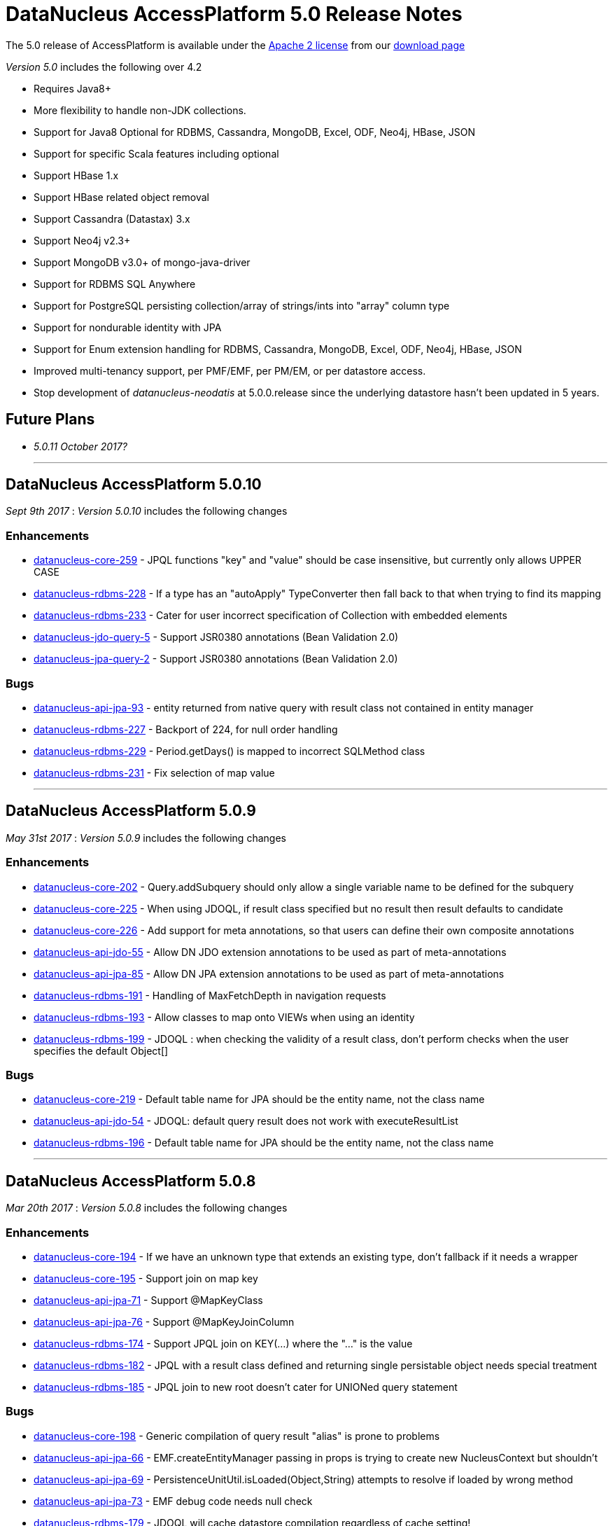 [[releasenotes_5_0]]
= DataNucleus AccessPlatform 5.0 Release Notes
:_basedir: ../../
:_imagesdir: images/

The 5.0 release of AccessPlatform is available under the link:../license.html[Apache 2 license] from our link:../../download.html[download page] 


_Version 5.0_ includes the following over 4.2

* Requires Java8+
* More flexibility to handle non-JDK collections.
* Support for Java8 Optional for RDBMS, Cassandra, MongoDB, Excel, ODF, Neo4j, HBase, JSON
* Support for specific Scala features including optional
* Support HBase 1.x
* Support HBase related object removal
* Support Cassandra (Datastax) 3.x
* Support Neo4j v2.3+
* Support MongoDB v3.0+ of mongo-java-driver
* Support for RDBMS SQL Anywhere
* Support for PostgreSQL persisting collection/array of strings/ints into "array" column type
* Support for nondurable identity with JPA
* Support for Enum extension handling for RDBMS, Cassandra, MongoDB, Excel, ODF, Neo4j, HBase, JSON
* Improved multi-tenancy support, per PMF/EMF, per PM/EM, or per datastore access.
* Stop development of __datanucleus-neodatis__ at 5.0.0.release since the underlying datastore hasn't been updated in 5 years.


== Future Plans

* __5.0.11 October 2017?__

- - -


== DataNucleus AccessPlatform 5.0.10

__Sept 9th 2017__ : _Version 5.0.10_ includes the following changes

=== Enhancements

* https://github.com/datanucleus/datanucleus-core/issues/259[datanucleus-core-259] - JPQL functions "key" and "value" should be case insensitive, but currently only allows UPPER CASE
* https://github.com/datanucleus/datanucleus-rdbms/issues/228[datanucleus-rdbms-228] - If a type has an "autoApply" TypeConverter then fall back to that when trying to find its mapping
* https://github.com/datanucleus/datanucleus-rdbms/issues/233[datanucleus-rdbms-233] - Cater for user incorrect specification of Collection with embedded elements
* https://github.com/datanucleus/datanucleus-jdo-query/issues/5[datanucleus-jdo-query-5] - Support JSR0380 annotations (Bean Validation 2.0)
* https://github.com/datanucleus/datanucleus-jpa-query/issues/2[datanucleus-jpa-query-2] - Support JSR0380 annotations (Bean Validation 2.0)

=== Bugs

* https://github.com/datanucleus/datanucleus-api-jpa/issues/93[datanucleus-api-jpa-93] - entity returned from native query with result class not contained in entity manager
* https://github.com/datanucleus/datanucleus-rdbms/issues/227[datanucleus-rdbms-227] - Backport of 224, for null order handling
* https://github.com/datanucleus/datanucleus-rdbms/issues/229[datanucleus-rdbms-229] - Period.getDays() is mapped to incorrect SQLMethod class
* https://github.com/datanucleus/datanucleus-rdbms/issues/231[datanucleus-rdbms-231] - Fix selection of map value

- - -


== DataNucleus AccessPlatform 5.0.9

__May 31st 2017__ : _Version 5.0.9_ includes the following changes

=== Enhancements

* https://github.com/datanucleus/datanucleus-core/issues/202[datanucleus-core-202] - Query.addSubquery should only allow a single variable name to be defined for the subquery
* https://github.com/datanucleus/datanucleus-core/issues/225[datanucleus-core-225] - When using JDOQL, if result class specified but no result then result defaults to candidate
* https://github.com/datanucleus/datanucleus-core/issues/226[datanucleus-core-226] - Add support for meta annotations, so that users can define their own composite annotations
* https://github.com/datanucleus/datanucleus-api-jdo/issues/55[datanucleus-api-jdo-55] - Allow DN JDO extension annotations to be used as part of meta-annotations
* https://github.com/datanucleus/datanucleus-api-jpa/issues/85[datanucleus-api-jpa-85] - Allow DN JPA extension annotations to be used as part of meta-annotations
* https://github.com/datanucleus/datanucleus-rdbms/issues/191[datanucleus-rdbms-191] - Handling of MaxFetchDepth in navigation requests
* https://github.com/datanucleus/datanucleus-rdbms/issues/193[datanucleus-rdbms-193] - Allow classes to map onto VIEWs when using an identity
* https://github.com/datanucleus/datanucleus-rdbms/issues/199[datanucleus-rdbms-199] - JDOQL : when checking the validity of a result class, don't perform checks when the user specifies the default Object[]

=== Bugs

* https://github.com/datanucleus/datanucleus-core/issues/219[datanucleus-core-219] - Default table name for JPA should be the entity name, not the class name
* https://github.com/datanucleus/datanucleus-api-jdo/issues/54[datanucleus-api-jdo-54] - JDOQL: default query result does not work with executeResultList
* https://github.com/datanucleus/datanucleus-rdbms/issues/196[datanucleus-rdbms-196] - Default table name for JPA should be the entity name, not the class name

- - -


== DataNucleus AccessPlatform 5.0.8

__Mar 20th 2017__ : _Version 5.0.8_ includes the following changes

=== Enhancements

* https://github.com/datanucleus/datanucleus-core/issues/194[datanucleus-core-194] - If we have an unknown type that extends an existing type, don't fallback if it needs a wrapper
* https://github.com/datanucleus/datanucleus-core/issues/195[datanucleus-core-195] - Support join on map key
* https://github.com/datanucleus/datanucleus-api-jpa/issues/71[datanucleus-api-jpa-71] - Support @MapKeyClass
* https://github.com/datanucleus/datanucleus-api-jpa/issues/76[datanucleus-api-jpa-76] - Support @MapKeyJoinColumn
* https://github.com/datanucleus/datanucleus-rdbms/issues/174[datanucleus-rdbms-174] - Support JPQL join on KEY(...) where the "..." is the value
* https://github.com/datanucleus/datanucleus-rdbms/issues/182[datanucleus-rdbms-182] - JPQL with a result class defined and returning single persistable object needs special treatment
* https://github.com/datanucleus/datanucleus-rdbms/issues/185[datanucleus-rdbms-185] - JPQL join to new root doesn't cater for UNIONed query statement

=== Bugs

* https://github.com/datanucleus/datanucleus-core/issues/198[datanucleus-core-198] - Generic compilation of query result "alias" is prone to problems
* https://github.com/datanucleus/datanucleus-api-jpa/issues/66[datanucleus-api-jpa-66] - EMF.createEntityManager passing in props is trying to create new NucleusContext but shouldn't
* https://github.com/datanucleus/datanucleus-api-jpa/issues/69[datanucleus-api-jpa-69] - PersistenceUnitUtil.isLoaded(Object,String) attempts to resolve if loaded by wrong method
* https://github.com/datanucleus/datanucleus-api-jpa/issues/73[datanucleus-api-jpa-73] - EMF debug code needs null check
* https://github.com/datanucleus/datanucleus-rdbms/issues/179[datanucleus-rdbms-179] - JDOQL will cache datastore compilation regardless of cache setting!
* https://github.com/datanucleus/datanucleus-mongodb/issues/36[datanucleus-mongodb-36] - Fix handling of mongodb integer-based props

- - -


== DataNucleus AccessPlatform 5.0.7

__Feb 7th 2017__ : _Version 5.0.7_ includes the following changes

=== Enhancements

* https://github.com/datanucleus/datanucleus-core/issues/172[datanucleus-core-172] - Allow RANGE in string-based JPQL queries
* https://github.com/datanucleus/datanucleus-core/issues/174[datanucleus-core-174] - Query generic compilation : remove "symbolsTable" List from SymbolTable
* https://github.com/datanucleus/datanucleus-api-jpa/issues/58[datanucleus-api-jpa-58] - Support JPQL "RANGE" specification in string queries, so that getMaxResults/getFirstResult return correct info
* https://github.com/datanucleus/datanucleus-api-jpa/issues/63[datanucleus-api-jpa-63] - When in container mode, check on (JTA) transaction being active should include an attempt to join
* https://github.com/datanucleus/datanucleus-rdbms/issues/162[datanucleus-rdbms-162] - Allow symbol lookup in parent symbol table, and its parent etc (i.e allow for multiple levels of subqueries and use of aliases)

=== Bugs

* https://github.com/datanucleus/datanucleus-core/issues/175[datanucleus-core-175] - JPQL parser fails to parse TRIM expression
* https://github.com/datanucleus/datanucleus-api-jpa/issues/64[datanucleus-api-jpa-64] - Application-managed EMF should map jta-data-source and non-jta-data-source on to internal persistence property names
* https://github.com/datanucleus/datanucleus-rdbms/issues/166[datanucleus-rdbms-166] - Fix for datanucleus-rdbms-137 is flawed and should check for null element metadata

- - -

== DataNucleus AccessPlatform 5.0.6

__Dec 16th 2016__ : _Version 5.0.6_ includes the following changes

=== Enhancements

* https://github.com/datanucleus/datanucleus-core/issues/158[datanucleus-core-158] - Support create-timestamp/update-timestamp for member(s)
* https://github.com/datanucleus/datanucleus-core/issues/160[datanucleus-core-160] - Collection with embeddedOnly element is adding EmbeddedMetaData but shouldn't
* https://github.com/datanucleus/datanucleus-core/issues/161[datanucleus-core-161] - Improved metadata population, avoiding lookups
* https://github.com/datanucleus/datanucleus-core/issues/165[datanucleus-core-165] - Don't throw exception on unsupported L2 cache pin/unpin methods
* https://github.com/datanucleus/datanucleus-core/issues/168[datanucleus-core-168] - javax.cache can throw exceptions, so should catch and log all
* https://github.com/datanucleus/datanucleus-api-jdo/issues/40[datanucleus-api-jdo-40] - Support annotations for storing "create-timestamp" and "update-timestamp"
* https://github.com/datanucleus/datanucleus-api-jdo/issues/41[datanucleus-api-jdo-41] - Specification of @Embedded adds EmbeddedMetaData even when no attributes set!
* https://github.com/datanucleus/datanucleus-api-jdo/issues/42[datanucleus-api-jdo-42] - Support MultiTenancy on a class via @MultiTenant annotation
* https://github.com/datanucleus/datanucleus-api-jdo/issues/43[datanucleus-api-jdo-43] - Drop removed "deprecated" methods in javax.jdo.datastore.DataStoreCache
* https://github.com/datanucleus/datanucleus-api-jpa/issues/55[datanucleus-api-jpa-55] - Support annotations for storing "create-timestamp" and "update-timestamp"
* https://github.com/datanucleus/datanucleus-api-jpa/issues/56[datanucleus-api-jpa-56] - Support MultiTenancy on a class via @MultiTenant annotation
* https://github.com/datanucleus/datanucleus-api-jpa/issues/57[datanucleus-api-jpa-57] - Add CriteriaBuilder methods for year, month, day, hour, minute, second for java.util.Date expressions
* https://github.com/datanucleus/datanucleus-rdbms/issues/143[datanucleus-rdbms-143] - Support "create-timestamp" / "update-timestamp" on members
* https://github.com/datanucleus/datanucleus-rdbms/issues/144[datanucleus-rdbms-144] - Checks for container embedded element/key/value aren't complete
* https://github.com/datanucleus/datanucleus-rdbms/issues/150[datanucleus-rdbms-150] - Datanucleus uses "image" type for byte[] and Byte[] by default for SQL Server
* https://github.com/datanucleus/datanucleus-rdbms/issues/158[datanucleus-rdbms-158] - Support embedded fields with relations
* https://github.com/datanucleus/datanucleus-rdbms/issues/161[datanucleus-rdbms-161] - SQL Optimisation : implicit join of identity of some related object should only join when FK not present
* https://github.com/datanucleus/datanucleus-scala/issues/4[datanucleus-scala-4] - API changes in core break compilation

=== Bugs

* https://github.com/datanucleus/datanucleus-core/issues/162[datanucleus-core-162] - Storing embedded object in L2 cache when has no fields as such can give NPE
* https://github.com/datanucleus/datanucleus-rdbms/issues/145[datanucleus-rdbms-145] - SQLServer : String.length should use LEN instead of CHAR_LENGTH
* https://github.com/datanucleus/datanucleus-rdbms/issues/147[datanucleus-rdbms-147] - SQL Server should emulate null precedence
* https://github.com/datanucleus/datanucleus-rdbms/issues/148[datanucleus-rdbms-148] - SQL Server datetime functions "hour","minute","second" don't work on date column
* https://github.com/datanucleus/datanucleus-rdbms/issues/154[datanucleus-rdbms-154] - ForwardQueryResult is processed after full consumption with SQL Server
* https://github.com/datanucleus/datanucleus-rdbms/issues/159[datanucleus-rdbms-159] - Query with multiple roots when using same type as candidate fails to register the alias of the secondary root

- - -

== DataNucleus AccessPlatform 5.0.5

__Nov 22nd 2016__ : _Version 5.0.5_ includes the following changes over 5.0.4

=== Enhancements

* https://github.com/datanucleus/datanucleus-core/issues/147[datanucleus-core-147] - Support generic compilation of parameters in ORDER BY clause
* https://github.com/datanucleus/datanucleus-core/issues/149[datanucleus-core-149] - Refactor FetchPlanState to org.datanucleus
* https://github.com/datanucleus/datanucleus-core/issues/152[datanucleus-core-152] - Add check on use of recursive embedded fields and throw exception
* https://github.com/datanucleus/datanucleus-api-jdo/issues/38[datanucleus-api-jdo-38] - Add option of having a Query/Extent that is really closed when calling close()
* https://github.com/datanucleus/datanucleus-api-jdo/issues/39[datanucleus-api-jdo-39] - Support core-149
* https://github.com/datanucleus/datanucleus-api-jpa/issues/51[datanucleus-api-jpa-51] - Implement Metamodel convenience methods taking entityName
* https://github.com/datanucleus/datanucleus-api-jpa/issues/52[datanucleus-api-jpa-52] - Support core-149
* https://github.com/datanucleus/datanucleus-api-jpa/issues/53[datanucleus-api-jpa-53] - SingularAttribute.getBindableType for embedded object
* https://github.com/datanucleus/datanucleus-rdbms/issues/138[datanucleus-rdbms-138] - Support embeddable object with 1-N field with join table
* https://github.com/datanucleus/datanucleus-rdbms/issues/140[datanucleus-rdbms-140] - Remove McKoi adapter since database has been dead since 2004
* https://github.com/datanucleus/datanucleus-rdbms/issues/141[datanucleus-rdbms-141] - Rename MSSQLServerAdapter to SQLServerAdapter
* https://github.com/datanucleus/datanucleus-rdbms/issues/142[datanucleus-rdbms-142] - Refactor org.datanucleus.store.rdbms.schema.XXXTypeInfo for datastores to org.datanucleus.store.rdbms.adapter
* https://github.com/datanucleus/datanucleus-geospatial/issues/2[datanucleus-geospatial-2] - Support core-149
* https://github.com/datanucleus/datanucleus-geospatial/issues/3[datanucleus-geospatial-3] - Mirror rdbms-142 and refactor XXXTypeInfo to same package as XXXAdapter
* https://github.com/datanucleus/datanucleus-guava/issues/1[datanucleus-guava-1] - Support core-149

=== Bugs

* https://github.com/datanucleus/datanucleus-core/issues/150[datanucleus-core-150] - Endless loop in AbstractNamingFactory.getColumnName

- - -

== DataNucleus AccessPlatform 5.0.4

__Oct 28th 2016__ : _Version 5.0.4_ includes the following changes over 5.0.3

=== Enhancements

* https://github.com/datanucleus/datanucleus-core/issues/137[datanucleus-core-137] - Support JPA mappedBy DOT notation with embeddables
* https://github.com/datanucleus/datanucleus-core/issues/139[datanucleus-core-139] - Support override of generic members and update with generic type
* https://github.com/datanucleus/datanucleus-core/issues/141[datanucleus-core-141] - Remove all remaining multithreaded code from ExecutionContextImpl, move to ExecutionContextThreadedImpl
* https://github.com/datanucleus/datanucleus-core/issues/145[datanucleus-core-145] - Support complete range of TYPE JPQL expressions
* https://github.com/datanucleus/datanucleus-core/issues/146[datanucleus-core-146] - StoreSchemaHandler.isAutoCreateSchema -> isAutoCreateDatabase
* https://github.com/datanucleus/datanucleus-api-jpa/issues/47[datanucleus-api-jpa-47] - Support DN javax.persistence Criteria "nulls first"/"nulls last" API
* https://github.com/datanucleus/datanucleus-rdbms/issues/124[datanucleus-rdbms-124] - Allow user to override set distinct on jdo queries w/ implicit joins
* https://github.com/datanucleus/datanucleus-rdbms/issues/125[datanucleus-rdbms-125] - Override handling for datastore-attributed column is incorrect, doesn't apply value strategy
* https://github.com/datanucleus/datanucleus-rdbms/issues/127[datanucleus-rdbms-127] - JDOQL : Add special case of {subquery}.isEmpty()
* https://github.com/datanucleus/datanucleus-rdbms/issues/128[datanucleus-rdbms-128] - Support "mappedBy" DOT notation with embeddables in 1-N FK relations
* https://github.com/datanucleus/datanucleus-rdbms/issues/129[datanucleus-rdbms-129] - Support query handling of ObjectExpression.is where the type is a Collection of possible types
* https://github.com/datanucleus/datanucleus-rdbms/issues/130[datanucleus-rdbms-130] - Support core-146
* https://github.com/datanucleus/datanucleus-rdbms/issues/131[datanucleus-rdbms-131] - Schema lookup of catalog/schema doesn't allow for quoting but should
* https://github.com/datanucleus/datanucleus-rdbms/issues/132[datanucleus-rdbms-132] - Some JDBC drivers don't return the catalog/schema that a FK relates to
* https://github.com/datanucleus/datanucleus-rdbms/issues/134[datanucleus-rdbms-134] - Drop code that checks whether a connection pools jars are present and leave to ConnectionPoolFactory classes
* https://github.com/datanucleus/datanucleus-rdbms/issues/135[datanucleus-rdbms-135] - Merge MappedTypeManager into MappingManager

=== Bugs

* https://github.com/datanucleus/datanucleus-core/issues/138[datanucleus-core-138] - Types of generic MappedSuperClass fail to resolve

- - -

== DataNucleus AccessPlatform 5.0.3

__Sep 22nd 2016__ : _Version 5.0.3_ includes the following changes over 5.0.2

=== Enhancements

* https://github.com/datanucleus/datanucleus-core/issues/123[datanucleus-core-123] - JPA allows specification of inheritance strategy for tree and seems to assume discriminator for SINGLE-TABLE
* https://github.com/datanucleus/datanucleus-core/issues/126[datanucleus-core-126] - Support subqueries in JOIN ON clause
* https://github.com/datanucleus/datanucleus-core/issues/128[datanucleus-core-128] - Add StoreSchemaHandler.createDatabase and deleteDatabase to replace createSchema/deleteSchema
* https://github.com/datanucleus/datanucleus-core/issues/130[datanucleus-core-130] - AbstractClassMetaData : just use internal Lists and don't allocate arrays
* https://github.com/datanucleus/datanucleus-core/issues/19[datanucleus-core-19] - Change MetaData objects so that AbstractClassMetaData/AbstractMemberMetaData have MetaDataManager accessor
* https://github.com/datanucleus/datanucleus-core/issues/131[datanucleus-core-131] - Move XXXMetaData.toString to JDOMetaDataManager, JPAMetaDataManager since API specific
* https://github.com/datanucleus/datanucleus-core/issues/132[datanucleus-core-132] - When loading metadata, don't load up extensions for other vendors
* https://github.com/datanucleus/datanucleus-core/issues/129[datanucleus-core-129] - Use of ObjectId with "PersistableIdentity" doesn't retrieve correctly
* https://github.com/datanucleus/datanucleus-core/issues/134[datanucleus-core-134] - Merge TypeConverterHelper into TypeManager. Add caching to TypeConverter member/db types
* https://github.com/datanucleus/datanucleus-api-jdo/issues/33[datanucleus-api-jdo-33] - Support core-19
* https://github.com/datanucleus/datanucleus-api-jdo/issues/34[datanucleus-api-jdo-34] - Support core-131 : Move JDO XML metadata handling methods to API JDO plugin
* https://github.com/datanucleus/datanucleus-api-jdo/issues/35[datanucleus-api-jdo-35] - Implement JDO 3.2 Metadata API additions
* https://github.com/datanucleus/datanucleus-api-jdo/issues/36[datanucleus-api-jdo-36] - Support core-134
* https://github.com/datanucleus/datanucleus-api-jdo/issues/37[datanucleus-api-jdo-37] - Support JDO 3.2 converter "disabled" settings
* https://github.com/datanucleus/datanucleus-api-jpa/issues/44[datanucleus-api-jpa-44] - Support core issue 123, add discriminator when inheritance defined as Single-Table for tree
* https://github.com/datanucleus/datanucleus-api-jpa/issues/45[datanucleus-api-jpa-45] - Support core-19
* https://github.com/datanucleus/datanucleus-api-jpa/issues/46[datanucleus-api-jpa-46] - Support core-134
* https://github.com/datanucleus/datanucleus-api-rest/issues/8[datanucleus-api-rest-8] - Support core-19
* https://github.com/datanucleus/datanucleus-cassandra/issues/22[datanucleus-cassandra-22] - Support core-128
* https://github.com/datanucleus/datanucleus-cassandra/issues/23[datanucleus-cassandra-23] - Support core-19
* https://github.com/datanucleus/datanucleus-cassandra/issues/24[datanucleus-cassandra-24] - Support core-134
* https://github.com/datanucleus/datanucleus-excel/issues/13[datanucleus-excel-13] - Support core-128
* https://github.com/datanucleus/datanucleus-excel/issues/14[datanucleus-excel-14] - Support core-19
* https://github.com/datanucleus/datanucleus-excel/issues/15[datanucleus-excel-15] - Support core-134
* https://github.com/datanucleus/datanucleus-hbase/issues/25[datanucleus-hbase-25] - Support core-128
* https://github.com/datanucleus/datanucleus-hbase/issues/26[datanucleus-hbase-26] - Support core-19
* https://github.com/datanucleus/datanucleus-hbase/issues/27[datanucleus-hbase-27] - Support core-134
* https://github.com/datanucleus/datanucleus-json/issues/9[datanucleus-json-9] - Support core-19
* https://github.com/datanucleus/datanucleus-json/issues/10[datanucleus-json-10] - Support core-134
* https://github.com/datanucleus/datanucleus-ldap/issues/12[datanucleus-ldap-12] - Support core-19
* https://github.com/datanucleus/datanucleus-mongodb/issues/27[datanucleus-mongodb-27] - Support core-128
* https://github.com/datanucleus/datanucleus-mongodb/issues/28[datanucleus-mongodb-28] - Support core-19
* https://github.com/datanucleus/datanucleus-mongodb/issues/29[datanucleus-mongodb-29] - Support core-134
* https://github.com/datanucleus/datanucleus-mongodb/issues/30[datanucleus-mongodb-30] - Support core-135
* https://github.com/datanucleus/datanucleus-neo4j/issues/20[datanucleus-neo4j-20] - Support core-19
* https://github.com/datanucleus/datanucleus-neo4j/issues/21[datanucleus-neo4j-21] - Support core-135
* https://github.com/datanucleus/datanucleus-odf/issues/10[datanucleus-odf-10] - Support core-128
* https://github.com/datanucleus/datanucleus-odf/issues/11[datanucleus-odf-11] - Support core-19
* https://github.com/datanucleus/datanucleus-odf/issues/12[datanucleus-odf-12] - Support core-134
* https://github.com/datanucleus/datanucleus-rdbms/issues/111[datanucleus-rdbms-111] - Add support for DiscriminatorStrategy.ENTITY_NAME
* https://github.com/datanucleus/datanucleus-rdbms/issues/100[datanucleus-rdbms-100] - Support JPQL JOIN to a TREAT (CAST) expression
* https://github.com/datanucleus/datanucleus-rdbms/issues/89[datanucleus-rdbms-89] - Support relationships between classes using "complete-table" inheritance
* https://github.com/datanucleus/datanucleus-rdbms/issues/112[datanucleus-rdbms-112] - Support use of JPQL TYPE (JDOQL instanceof) with a type converted comparison value
* https://github.com/datanucleus/datanucleus-rdbms/issues/119[datanucleus-rdbms-119] - Support core-128
* https://github.com/datanucleus/datanucleus-rdbms/issues/120[datanucleus-rdbms-120] - Support core-19
* https://github.com/datanucleus/datanucleus-rdbms/issues/121[datanucleus-rdbms-121] - Support core-134
* https://github.com/datanucleus/datanucleus-rdbms/issues/122[datanucleus-rdbms-122] - Support core-135

=== Bugs

* https://github.com/datanucleus/datanucleus-core/issues/136[datanucleus-core-136] - Some ByteBuffer converters could lead to buffer overflow
* https://github.com/datanucleus/datanucleus-mongodb/issues/25[datanucleus-mongodb-25] - NPE when trying to find rootTable
* https://github.com/datanucleus/datanucleus-rdbms/issues/107[datanucleus-rdbms-107] - SQLServer : OFFSET is only appropriate if ORDER BY is used in SQLServer 2012+
* https://github.com/datanucleus/datanucleus-rdbms/issues/115[datanucleus-rdbms-115] - If we have generic (abstract) root class, then abstract subclass specifying generic type, then concrete class fails to pick up the override of generic type

- - -

== DataNucleus AccessPlatform 5.0.2

__Sep 1st 2016__ : _Version 5.0.2_ includes the following changes over 5.0.1

=== Enhancements

* https://github.com/datanucleus/datanucleus-core/issues/119[datanucleus-core-119] - JPQL - Support subqueries in update statements
* https://github.com/datanucleus/datanucleus-core/issues/121[datanucleus-core-121] - When checking metadata for persistent interface, assumes already loaded!
* https://github.com/datanucleus/datanucleus-core/issues/122[datanucleus-core-122] - CompleteClassTable : fix from issue 108 was incomplete
* https://github.com/datanucleus/datanucleus-api-jdo/issues/28[datanucleus-api-jdo-28] - JDOPersistenceManagerFactory.getPersistenceManagerFactory(Properties) has inconsistent creation
* https://github.com/datanucleus/datanucleus-api-jdo/issues/31[datanucleus-api-jdo-31] - Query should assert if using a method and is already closed
* https://github.com/datanucleus/datanucleus-api-jdo/issues/32[datanucleus-api-jdo-32] - Support datanucleus-core issue 121
* https://github.com/datanucleus/datanucleus-api-jpa/issues/41[datanucleus-api-jpa-41] - Support datanucleus-core issue 121
* https://github.com/datanucleus/datanucleus-api-jpa/issues/42[datanucleus-api-jpa-42] - Support override of Map embedded value fields
* https://github.com/datanucleus/datanucleus-rdbms/issues/95[datanucleus-rdbms-95] - Allow use of subqueries in JPQL UPDATE clause
* https://github.com/datanucleus/datanucleus-rdbms/issues/97[datanucleus-rdbms-97] - Support JPQL query of ElementCollection of embeddable elements
* https://github.com/datanucleus/datanucleus-rdbms/issues/99[datanucleus-rdbms-99] - Add JPQL JOIN support for array relations
* https://github.com/datanucleus/datanucleus-rdbms/issues/105[datanucleus-rdbms-105] - JPA using Map with embedded key is adding extra column to form part of PK of join table, incorrectly
* https://github.com/datanucleus/datanucleus-cassandra/issues/21[datanucleus-cassandra-21] - Cassandra ManagedConnection.close should call super.close
* https://github.com/datanucleus/datanucleus-excel/issues/11[datanucleus-excel-11] - Support for version stored in a field is only part implemented, complete it
* https://github.com/datanucleus/datanucleus-excel/issues/12[datanucleus-excel-12] - Excel ManagedConnection.close should call super.close
* https://github.com/datanucleus/datanucleus-hbase/issues/24[datanucleus-hbase-24] - HBase ManagedConnection.close should call super.close
* https://github.com/datanucleus/datanucleus-json/issues/7[datanucleus-json-7] - Support for version stored in a field is only part implemented, complete it
* https://github.com/datanucleus/datanucleus-json/issues/8[datanucleus-json-8] - JSON ManagedConnection.close should call super.close
* https://github.com/datanucleus/datanucleus-mongodb/issues/26[datanucleus-mongodb-26] - MongoDB ManagedConnection.close should call super.close
* https://github.com/datanucleus/datanucleus-neo4j/issues/18[datanucleus-neo4j-18] - Support for version stored in a field is only part implemented, complete it
* https://github.com/datanucleus/datanucleus-neo4j/issues/19[datanucleus-neo4j-19] - Neo4j ManagedConnection.close should call super.close
* https://github.com/datanucleus/datanucleus-odf/issues/9[datanucleus-odf-9] - ODF ManagedConnection.close should call super.close

=== Bugs

* https://github.com/datanucleus/datanucleus-api-jdo/issues/26[datanucleus-api-jdo-26] - Close of JDOQLTypedQuery usually NullPointerExceptions
* https://github.com/datanucleus/datanucleus-api-jpa/issues/35[datanucleus-api-jpa-35] - Invalid persistentAttributeType returned for embeddable property
* https://github.com/datanucleus/datanucleus-api-jpa/issues/36[datanucleus-api-jpa-36] - Static metamodel generator generates null for byte[] properties
* https://github.com/datanucleus/datanucleus-api-jpa/issues/39[datanucleus-api-jpa-39] - NPE in IdentifiableTypeImpl.getSupertype
* https://github.com/datanucleus/datanucleus-rdbms/issues/102[datanucleus-rdbms-102] - pm.getObjectById(Class, id) or em.find(Class, id) with COMPLETE-TABLE can throw exception
* https://github.com/datanucleus/datanucleus-rdbms/issues/104[datanucleus-rdbms-104] - Creation of join table where element uses COMPLETE-TABLE and root is abstract misses element column

- - -

== DataNucleus AccessPlatform 5.0.1

__Aug 10th 2016__ : _Version 5.0.1_ includes the following changes over 5.0.0.RELEASE

=== Enhancements

* https://github.com/datanucleus/datanucleus-core/issues/111[datanucleus-core-111] - Refactor query compilation optimisation process so easier to add other optimisers
* https://github.com/datanucleus/datanucleus-core/issues/112[datanucleus-core-112] - Enhancer : Don't enhance "bridge" methods
* https://github.com/datanucleus/datanucleus-core/issues/113[datanucleus-core-113] - Ignore bridge getter/setter methods when processing annotations
* https://github.com/datanucleus/datanucleus-core/issues/116[datanucleus-core-116] - JPQLParser TREAT handling is not flexible enough for all combinations
* https://github.com/datanucleus/datanucleus-api-jpa/issues/30[datanucleus-api-jpa-30] - Null out some variables on close of EM, and assert when EM closed on all query methods
* https://github.com/datanucleus/datanucleus-api-jdo/issues/22[datanucleus-api-jdo-22] - Null out some variables on close of PM
* https://github.com/datanucleus/datanucleus-api-jdo/issues/23[datanucleus-api-jdo-23] - JDOPersistenceManager.close should null the pmf
* https://github.com/datanucleus/datanucleus-rdbms/issues/76[datanucleus-rdbms-76] - Query ResultSet has extension that have text-strings. Should extract into "public static final" variables
* https://github.com/datanucleus/datanucleus-rdbms/issues/79[datanucleus-rdbms-79] - ClassAdder mixes table validation with column initialisation. Should be separate
* https://github.com/datanucleus/datanucleus-rdbms/issues/80[datanucleus-rdbms-80] - Cater for PostgreSQL specific default value :: syntax
* https://github.com/datanucleus/datanucleus-rdbms/issues/83[datanucleus-rdbms-83] - Allow control over whether to use column default values when a value is null
* https://github.com/datanucleus/datanucleus-rdbms/issues/85[datanucleus-rdbms-85] - Make JDOQL/JPQL single-valued relation navigation join type configurable
* https://github.com/datanucleus/datanucleus-rdbms/issues/90[datanucleus-rdbms-90] - Support JPQL "POWER" and JDOQL "Math.power"
* https://github.com/datanucleus/datanucleus-rdbms/issues/91[datanucleus-rdbms-91] - Add check on table type before running callbacks
* https://github.com/datanucleus/datanucleus-rdbms/issues/93[datanucleus-rdbms-93] - Remove DatastoreAdapter.getOperatorConcat since not used
* https://github.com/datanucleus/datanucleus-rdbms/issues/94[datanucleus-rdbms-94] - SQLServer does not support "||" for concatenation of Strings, provide alternative
* https://github.com/datanucleus/datanucleus-geospatial/issues/1[datanucleus-geospatial-1] - MariaDB 5.3+ supports ST_Distance
* https://github.com/datanucleus/datanucleus-neo4j/issues/16[datanucleus-neo4j-16] - Support neo4j java driver v3.x
* https://github.com/datanucleus/datanucleus-excel/issues/10[datanucleus-excel-10] - POI Row.CREATE_NULL_AS_BLANK is deprecated, use MissingCellPolicy.CREATE_NULL_AS_BLANK

=== Bugs

* https://github.com/datanucleus/datanucleus-api-jpa/issues/26[datanucleus-api-jpa-26] - IdentifiableTypeImpl fails to retrieve PK information from MappedSuperClass when using GENERICS
* https://github.com/datanucleus/datanucleus-api-jpa/issues/27[datanucleus-api-jpa-27] - IdentifiableTypeImpl doesn't read @Version attribute correctly when specified in superclass
* https://github.com/datanucleus/datanucleus-api-jpa/issues/32[datanucleus-api-jpa-32] - When @Column is specified on Collection&lt;NonPC&gt;/Map&lt;?,NonPC&gt; field it only uses name
* https://github.com/datanucleus/datanucleus-neo4j/issues/17[datanucleus-neo4j-17] - Fetch of object can sometimes pick related object when clash of field names with other relation

- - -

== DataNucleus AccessPlatform 5.0.0.RELEASE

__Jul 5th 2016__ : _Version 5.0 RELEASE_ includes the following changes over Milestone 5

=== Enhancements

* https://github.com/datanucleus/datanucleus-core/issues/96[datanucleus-core-96] - InMemory query evaluation should support IN and NOT IN
* https://github.com/datanucleus/datanucleus-core/issues/98[datanucleus-core-98] - NamingFactory : name for embedded field doesn't fallback to the column name for the member itself
* https://github.com/datanucleus/datanucleus-core/issues/99[datanucleus-core-99] - Move ASM support to v5.1
* https://github.com/datanucleus/datanucleus-core/issues/100[datanucleus-core-100] - InMemory query refactoring
* https://github.com/datanucleus/datanucleus-core/issues/101[datanucleus-core-101] - StoreDataManager/StoreData needs review, should use enum for type, and maybe key by String
* https://github.com/datanucleus/datanucleus-core/issues/102[datanucleus-core-102] - Extract "relation-discriminator-column" etc strings into MetaData class for easy reference
* https://github.com/datanucleus/datanucleus-core/issues/106[datanucleus-core-106] - Drop use of "key-increment-by" value generator property
* https://github.com/datanucleus/datanucleus-core/issues/107[datanucleus-core-107] - Extract ValueGenerator property strings for easy reference
* https://github.com/datanucleus/datanucleus-core/issues/108[datanucleus-core-108] - CompleteClassTable : support property access where property is overridden in subclass
* https://github.com/datanucleus/datanucleus-api-jdo/issues/18[datanucleus-api-jdo-18] - Add @ReadOnly for members as shortcut for insertable=false, updateable=false
* https://github.com/datanucleus/datanucleus-api-jdo/issues/19[datanucleus-api-jdo-19] - Add @SharedRelation to allow easier specification of shared relations
* https://github.com/datanucleus/datanucleus-api-jdo/issues/20[datanucleus-api-jdo-20] - Make @ReadOnly work at class-level also
* https://github.com/datanucleus/datanucleus-api-jpa/issues/24[datanucleus-api-jpa-24] - Support @ReadOnly at class-level or member-level
* https://github.com/datanucleus/datanucleus-cassandra/issues/20[datanucleus-cassandra-20] - Query generation needs to detect attempt to navigate through relations to fields of related object
* https://github.com/datanucleus/datanucleus-mongodb/issues/22[datanucleus-mongodb-22] - Check for JPQL "FROM" log message should be refined to detect actual joins
* https://github.com/datanucleus/datanucleus-mongodb/issues/23[datanucleus-mongodb-23] - Don't create "unique" index on 1-1/N-1 relations
* https://github.com/datanucleus/datanucleus-mongodb/issues/24[datanucleus-mongodb-24] - Support more combinations of JPQL IN in-datastore
* https://github.com/datanucleus/datanucleus-rdbms/issues/59[datanucleus-rdbms-59] - StringBuilderMapping/StringBufferMapping are no longer used and can be deleted
* https://github.com/datanucleus/datanucleus-rdbms/issues/60[datanucleus-rdbms-60] - Log warning on attempt to use transient Persistable object as query parameter
* https://github.com/datanucleus/datanucleus-rdbms/issues/63[datanucleus-rdbms-63] - Change "NUCLEUS_TYPE" to "DN_TYPE" for consistency with DataNucleus SQLStatement namings
* https://github.com/datanucleus/datanucleus-rdbms/issues/64[datanucleus-rdbms-64] - Throw exception if user attempts to model embedded class with collection element
* https://github.com/datanucleus/datanucleus-rdbms/issues/68[datanucleus-rdbms-68] - Updates for Sonar conventions
* https://github.com/datanucleus/datanucleus-rdbms/issues/69[datanucleus-rdbms-69] - Support core issue 106
* https://github.com/datanucleus/datanucleus-rdbms/issues/70[datanucleus-rdbms-70] - Change persistence property "datanucleus.rdbms.adapter.informixUseSerialForIdentity" to "datanucleus.rdbms.informix.useSerialForIdentity"
* https://github.com/datanucleus/datanucleus-rdbms/issues/71[datanucleus-rdbms-71] - Extract MySQL persistent property names into "public static final String"
* https://github.com/datanucleus/datanucleus-rdbms/issues/72[datanucleus-rdbms-72] - Change persistence property "datanucleus.rdbms.oracleNlsSortOrder" to "datanucleus.rdbms.oracle.nlsSortOrder"
* https://github.com/datanucleus/datanucleus-cache/issues/1[datanucleus-cache-1] - Drop support for "JCache" provider (javax.cache pre-0.2) 


=== Bugs

* https://github.com/datanucleus/datanucleus-core/issues/95[datanucleus-core-95] - InMemory query evaluation of YEAR, MONTH, DAY, HOUR, MINUTE, SECOND (JPQL) aren't implemented correctly
* https://github.com/datanucleus/datanucleus-core/issues/103[datanucleus-core-103] - version / discriminator index is not created if not specifying column and specifying indexes=true
* https://github.com/datanucleus/datanucleus-core/issues/104[datanucleus-core-104] - Fix code typo in ExecutionContextImpl.getManagedObjects
* https://github.com/datanucleus/datanucleus-hbase/issues/23[datanucleus-hbase-23] - Optional test fails with Collection detection
* https://github.com/datanucleus/datanucleus-rdbms/issues/61[datanucleus-rdbms-61] - "CaseExpression = null" should be compiled as "IS NULL" but currently isn't

- - -

== DataNucleus AccessPlatform 5.0.0.M5

__Jun 11th 2016__ : _Version 5.0 Milestone 5_ includes the following changes

=== Enhancements

* https://github.com/datanucleus/datanucleus-core/issues/79[datanucleus-core-79] - Expand multitenancy to allow specification per PM/EM, and optionally via a user provided method
* https://github.com/datanucleus/datanucleus-core/issues/82[datanucleus-core-82] - BeanValidationHandler should move to org.datanucleus and remove org.datanucleus.validation package
* https://github.com/datanucleus/datanucleus-core/issues/83[datanucleus-core-83] - Refactor {o.d}.query.symbol and {o.d}.query.cache into {o.d}.query.compiler
* https://github.com/datanucleus/datanucleus-core/issues/84[datanucleus-core-84] - Refactor {o.d}.store.encryption into {o.d}.store
* https://github.com/datanucleus/datanucleus-core/issues/85[datanucleus-core-85] - Refactor {o.d}.store.scostore into {o.d}.store.types.scostore
* https://github.com/datanucleus/datanucleus-core/issues/86[datanucleus-core-86] - Refactor {o.d}.store.exceptions into {o.d}.exceptions
* https://github.com/datanucleus/datanucleus-core/issues/87[datanucleus-core-87] - InMemory query evaluation doesn't cater for various aspects of Optional
* https://github.com/datanucleus/datanucleus-core/issues/88[datanucleus-core-88] - Add javax.cache based cache for QueryCompilation (generic)
* https://github.com/datanucleus/datanucleus-core/issues/89[datanucleus-core-89] - Add javax.cache based cache for QueryDatastoreCompilationCache (datastore)
* https://github.com/datanucleus/datanucleus-core/issues/90[datanucleus-core-90] - Separate "persistence-by-reachability" at commit out into own handler class
* https://github.com/datanucleus/datanucleus-core/issues/91[datanucleus-core-91] - Separate "managed relations" out into own handler class
* https://github.com/datanucleus/datanucleus-core/issues/92[datanucleus-core-92] - Refactor {o.d}.management.jmx into {o.d}.management
* https://github.com/datanucleus/datanucleus-core/issues/93[datanucleus-core-93] - Generic query compilation ParameterExpression type is often not registered in SymbolTable but should be
* https://github.com/datanucleus/datanucleus-api-jpa/issues/21[datanucleus-api-jpa-21] - Isolate check for whether native query in JPAQuery and use StoreManager.getNativeQueryLanguage()
* https://github.com/datanucleus/datanucleus-cassandra/issues/1[datanucleus-cassandra-1] - Add support for cassandra 3.0
* https://github.com/datanucleus/datanucleus-cassandra/issues/18[datanucleus-cassandra-18] - Support upgrade to enum handling
* https://github.com/datanucleus/datanucleus-excel/issues/9[datanucleus-excel-9] - Support upgrade to enum handling
* https://github.com/datanucleus/datanucleus-hbase/issues/21[datanucleus-hbase-21] - Support upgrade to enum handling
* https://github.com/datanucleus/datanucleus-json/issues/6[datanucleus-json-6] - Support upgrade to enum handling
* https://github.com/datanucleus/datanucleus-mongodb/issues/20[datanucleus-mongodb-20] - Support CompoundIdentity
* https://github.com/datanucleus/datanucleus-mongodb/issues/21[datanucleus-mongodb-21] - Support upgrade to enum handling
* https://github.com/datanucleus/datanucleus-neo4j/issues/15[datanucleus-neo4j-15] - Support upgrade to enum handling
* https://github.com/datanucleus/datanucleus-odf/issues/7[datanucleus-odf-7] - Support upgrade to enum handling

=== Bugs

* https://github.com/datanucleus/datanucleus-api-jpa/issues/22[datanucleus-api-jpa-22] - Criteria in(...).not() is ignoring the NOT in the generic compilation (and generated SQL)

- - -

== DataNucleus AccessPlatform 5.0.0.M4

__May 17th 2016__ : _Version 5.0 Milestone 4_ includes the following changes

=== Enhancements

* https://github.com/datanucleus/datanucleus-core/issues/74[datanucleus-core-74] - In-memory evaluation : if result fails, throw exception
* https://github.com/datanucleus/datanucleus-core/issues/72[datanucleus-core-72] - CompleteClassTable : cater for columnMetaData on collection element when intended for field
* https://github.com/datanucleus/datanucleus-core/issues/69[datanucleus-core-69] - Federation : cater for simple use-cases of identity
* https://github.com/datanucleus/datanucleus-core/issues/66[datanucleus-core-66] - SchemaTool : Support "ignoreMetaDataForMissingClasses"
* https://github.com/datanucleus/datanucleus-core/issues/55[datanucleus-core-55] - Support method MONTH_JAVA in-memory
* https://github.com/datanucleus/datanucleus-core/issues/54[datanucleus-core-54] - Add in-memory evaluation support for Optional.orElse
* https://github.com/datanucleus/datanucleus-core/issues/47[datanucleus-core-47] - Provide a persistence property to allow MetadataListener to be registered when a PMF is instantiated, such that it is called prior for any autostart classes
* https://github.com/datanucleus/datanucleus-cassandra/issues/16[datanucleus-cassandra-16] - Add ability to check for existence of records when inserting
* https://github.com/datanucleus/datanucleus-cassandra/issues/15[datanucleus-cassandra-15] - Support JPA @OrderBy
* https://github.com/datanucleus/datanucleus-cassandra/issues/2[datanucleus-cassandra-2] - Support JPA @EmbeddedId
* https://github.com/datanucleus/datanucleus-cassandra/issues/17[datanucleus-cassandra-17] - Make use of new core multi-tenancy helper methods rather than direct access to property
* https://github.com/datanucleus/datanucleus-excel/issues/8[datanucleus-excel-8] - Support JPA @OrderBy
* https://github.com/datanucleus/datanucleus-hbase/issues/19[datanucleus-hbase-19] - Support CompoundIdentity
* https://github.com/datanucleus/datanucleus-hbase/issues/18[datanucleus-hbase-18] - Support JPA @OrderBy
* https://github.com/datanucleus/datanucleus-hbase/issues/17[datanucleus-hbase-17] - Support JPA @EmbeddedId
* https://github.com/datanucleus/datanucleus-hbase/issues/20[datanucleus-hbase-20] - Make use of new core multi-tenancy helper methods rather than direct access to property
* https://github.com/datanucleus/datanucleus-json/issues/5[datanucleus-json-5] - Support JPA @OrderBy
* https://github.com/datanucleus/datanucleus-mongodb/issues/17[datanucleus-mongodb-17] - Support JPA @OrderBy
* https://github.com/datanucleus/datanucleus-mongodb/issues/19[datanucleus-mongodb-19] - Make use of new core multi-tenancy helper methods rather than direct access to property
* https://github.com/datanucleus/datanucleus-neo4j/issues/14[datanucleus-neo4j-14] - Make use of new core multi-tenancy helper methods rather than direct access to property
* https://github.com/datanucleus/datanucleus-odf/issues/6[datanucleus-odf-6] - Support JPA @OrderBy
* https://github.com/datanucleus/datanucleus-rdbms/issues/48[datanucleus-rdbms-48] - Rename of backing store variables so clearer the intent
* https://github.com/datanucleus/datanucleus-rdbms/issues/47[datanucleus-rdbms-47] - Oracle supports specifying the PRIMARY KEY in the CREATE TABLE statement
* https://github.com/datanucleus/datanucleus-rdbms/issues/46[datanucleus-rdbms-46] - jdbc timeouts are not propagated for SQL queries
* https://github.com/datanucleus/datanucleus-rdbms/issues/37[datanucleus-rdbms-37] - Add support for java.util.Optional JDOQL "orElse" method
* https://github.com/datanucleus/datanucleus-rdbms/issues/51[datanucleus-rdbms-51] - Make use of new core multi-tenancy helper methods rather than direct access to property

=== Bugs

* https://github.com/datanucleus/datanucleus-core/issues/77[datanucleus-core-77] - NamingFactory do not cater for unique index name for DISCRIMINATOR_COLUMN
* https://github.com/datanucleus/datanucleus-core/issues/75[datanucleus-core-75] - CompleteClassTable : mark embedded PK columns as being part of PK
* https://github.com/datanucleus/datanucleus-core/issues/67[datanucleus-core-67] - OperationQueue : performAll for backing store should only process for the specified ObjectProvider
* https://github.com/datanucleus/datanucleus-api-jdo/issues/14[datanucleus-api-jdo-14] - Bean Validation : don't fire off validation on prePersist and preStore, just on one
* https://github.com/datanucleus/datanucleus-api-jpa/issues/19[datanucleus-api-jpa-19] - Bean Validation : don't fire off validation on prePersist and preStore, just on one
* https://github.com/datanucleus/datanucleus-rdbms/issues/50[datanucleus-rdbms-50] - Bulk fetch has bug when trying to handle array case, assumes it is a Collection resulting in NPE

- - -

== DataNucleus AccessPlatform 5.0.0.M3

__Apr 8th 2016__ : _Version 5.0 Milestone 3_ includes the following changes

=== New Feature

* https://github.com/datanucleus/datanucleus-core/issues/57[datanucleus-core-57] -         Add support for JPQL FROM join to a new &quot;root&quot; with ON condition
* https://github.com/datanucleus/datanucleus-core/issues/58[datanucleus-core-58] -         CompleteClassTable and MemberColumnMapping do not support collection element or map key/value conversion. Need to add
* https://github.com/datanucleus/datanucleus-core/issues/56[datanucleus-core-56] -         Add mechanism whereby if there is metadata for a class that is not in the classpath we can just ignore it
* https://github.com/datanucleus/datanucleus-api-jdo/issues/5[datanucleud-api-jdo-5] -         Add support for javax.jdo.query.OptionalExpression
* https://github.com/datanucleus/datanucleus-api-jpa/issues/7[datanucleus-api-jpa-7] -         Support NonDurable Identity as vendor extension
* https://github.com/datanucleus/datanucleus-cassandra/issues/9[datanucleus-cassandra-9] -         Support for java.util.Optional
* https://github.com/datanucleus/datanucleus-cassandra/issues/10[datanucleus-cassandra-10] -         Support persistence of serialised PC fields
* https://github.com/datanucleus/datanucleus-cassandra/issues/11[datanucleus-cassandra-11] -         Support use of TypeConverter on Collection element, Map key and Map value
* https://github.com/datanucleus/datanucleus-hbase/issues/9[datanucleus-hbase-9] -         Support for java.util.Optional
* https://github.com/datanucleus/datanucleus-hbase/issues/10[datanucleus-hbase-10] -         Support use of TypeConverter on Collection element, Map key and Map value
* https://github.com/datanucleus/datanucleus-hbase/issues/7[datanucleus-hbase-7] -         Persist relation fields as &quot;persistableId&quot; like with MongoDB, Excel, ODF, Cassandra, Neo4j, JSON etc
* https://github.com/datanucleus/datanucleus-excel/issues/5[datanucleus-excel-5] -         Support for java.util.Optional
* https://github.com/datanucleus/datanucleus-json/issues/3[datanucleus-json-3] -         Support for java.util.Optional
* https://github.com/datanucleus/datanucleus-mongodb/issues/14[datanucleus-mongodb-14] -         Support inherited embedded Map keys/values
* https://github.com/datanucleus/datanucleus-mongodb/issues/15[datanucleus-mongodb-15] -         Support for java.util.Optional
* https://github.com/datanucleus/datanucleus-mongodb/issues/13[datanucleus-mongodb-13] -         Support use of TypeConverter on Collection element, Map key and Map value
* https://github.com/datanucleus/datanucleus-neo4j/issues/13[datanucleus-neo4j-13] -         Support for java.util.Optional
* https://github.com/datanucleus/datanucleus-odf/issues/5[datanucleus-odf-4] -         Support for java.util.Optional
* https://github.com/datanucleus/datanucleus-rdbms/issues/38[datanucleus-rdbms-38] -         Add support for JPQL FROM join to a new &quot;root&quot; with ON condition
* https://github.com/datanucleus/datanucleus-jdo-query/issues/2[datanucleus-jdo-query-2] -         Add support for javax.jdo.query.OptionalExpression
* NUCMAVEN-52 -         Support &quot;datanucleus.metadata.ignoreMetaDataForMissingClasses&quot; via enhancer

=== Improvement

* https://github.com/datanucleus/datanucleus-hbase/issues/6[datanucleus-hbase-6] -         If attempt to use HBase with IDENTITY value generator it throws an exception. Better to switch to INCREMENT and log warning
* https://github.com/datanucleus/datanucleus-rdbms/issues/39[datanucleus-rdbms-39] -         Collection.contains allows control over variable join/subquery - should allow the same for Map.containsKey, Map.containsValue
* https://github.com/datanucleus/datanucleus-rdbms/issues/42[datanucleus-rdbms-42] -         Collection.contains, Map.containsKey, Map.containsValue can define how a variable is &quot;joined&quot; (subquery or innerjoin) but ought to allow &quot;leftouterjoin&quot; also

=== Task

* https://github.com/datanucleus/datanucleus-core/issues/59[datanucleus-core-59] -         Marking a member as &quot;serializable&quot; conflicts with the use of a converter
* https://github.com/datanucleus/datanucleus-core/issues/62[datanucleus-core-62] -         Clean up code around ClassLoaderResolverImpl for JRE classes so matches those in ClassNameConstants
* https://github.com/datanucleus/datanucleus-core/issues/60[datanucleus-core-60] -         Add StoreManager supportedOption for serialized collection element, array element, map key, map value
* https://github.com/datanucleus/datanucleus-core/issues/61[datanucleus-core-61] -         Add converter for conversion from BufferedImage to ByteBuffer
* https://github.com/datanucleus/datanucleus-cassandra/issues/13[datanucleus-cassandra-13] -         Support for persisting fields of type BufferedImage
* https://github.com/datanucleus/datanucleus-cassandra/issues/12[datanucleus-cassandra-12] -         Complete support for retrieval of byte[] field
* https://github.com/datanucleus/datanucleus-hbase/issues/4[datanucleus-hbase-4] -         HBaseSchemaHandler hasn't been properly upgraded to HBase 1.x
* https://github.com/datanucleus/datanucleus-hbase/issues/3[datanucleus-hbase-3] -         HBase fetch of fields doesn't cater for non-persistent fields (transient, transactional)
* https://github.com/datanucleus/datanucleus-rdbms/issues/43[datanucleus-rdbms-43] -         Support for NUCCORE-1395 options

=== Bug

* https://github.com/datanucleus/datanucleus-core/issues/64[datanucleus-core-64] -         In-memory evaluation of Optional.get doesn't check for isPresent but should
* https://github.com/datanucleus/datanucleus-core/issues/65[datanucleus-core-65] -         SerializableByteBufferConverter should use wrap/remaining to convert to bytes but doesn't
* https://github.com/datanucleus/datanucleus-core/issues/63[datanucleus-core-63] -         In-memory evaluation of MonthDay.getMonthValue and YearMonth.getMonthValue are returning Month object!
* https://github.com/datanucleus/datanucleus-cassandra/issues/14[datanucleus-cassandra-14] -         When using converter on field it should SCO wrap the result on retrieval but currently doesn't
* https://github.com/datanucleus/datanucleus-excel/issues/6[datanucleus-excel-6] -         Look up of object doesn't cater for PK field being Date stored as String (i.e use of converter)
* https://github.com/datanucleus/datanucleus-excel/issues/4[datanucleus-excel-4] -         ExcelCandidateList (query results) should respect FetchPlan of query
* https://github.com/datanucleus/datanucleus-hbase/issues/13[datanucleus-hbase-13] -         Use of TypeConverter fails on persist since doesn't use the converted value
* https://github.com/datanucleus/datanucleus-hbase/issues/8[datanucleus-hbase-8] -         Query of NonDurable identity fails, due to unknown type info even though the class is input
* https://github.com/datanucleus/datanucleus-hbase/issues/11[datanucleus-hbase-11] -         HBase query comparing Enum field with ordinal value (or name) doesn't evaluate
* https://github.com/datanucleus/datanucleus-hbase/issues/5[datanucleus-hbase-5] -         Hbase plugin doesn't cope with fetch of relation field pointing to object that is no longer present. Should just set relation to null
* https://github.com/datanucleus/datanucleus-hbase/issues/12[datanucleus-hbase-12] -         Lookup of object when using TypeConverter on PK field fails to find the object
* https://github.com/datanucleus/datanucleus-mongodb/issues/16[datanucleus-mongodb-16] -         MongoDB v3.x removes support for using java.sql.* so need to pass in java.util.Date
* https://github.com/datanucleus/datanucleus-odf/issues/2[datanucleus-odf-2] -         Look up of object doesn't cater for PK field being Date stored as String (i.e use of converter)
* https://github.com/datanucleus/datanucleus-odf/issues/3[datanucleus-odf-3] -         ODFCandidateList (query results) should respect FetchPlan of query
* https://github.com/datanucleus/datanucleus-rdbms/issues/41[datanucleus-rdbms-41] -         NUCRDBMS-1012 updates to join table PK creation were incomplete. Need further improvement
* https://github.com/datanucleus/datanucleus-rdbms/issues/40[datanucleus-rdbms-40] -         Insert of array of persistable objects fails to insert join table when cascade not enabled

- - -

== DataNucleus AccessPlatform 5.0.0.M2

__Mar 15th 2016__ : _Version 5.0 Milestone 2_ includes the following changes

=== New Feature

* NUCCORE-1369 -         Add in-memory evaluation support for YearMonth.getYear, YearMonth.getMonthValue, MonthDay.getDayOfMonth, MonthDay.getMonthValue, Period.getMonths, Period.getDays, Period.getYears etc
* NUCCORE-1370 -         Support conversion from MonthDay to java.sql.Date
* NUCCORE-1371 -         Support conversion from YearMonth to java.sql.Date
* NUCCORE-1374 -         Provide ability for a store plugin to set the default TypeConverter to use for a java field type
* NUCCORE-1377 -         Support conversion of java.time.Instant to java.util.Date
* NUCCORE-1380 -         Support conversion from Duration to Double (secs.nanos)
* NUCCORE-1383 -         JPQL : Support YEAR, MONTH, DAY, HOUR, MINUTE, SECOND with java.time types
* NUCCORE-1387 -         Add in-memory evaluation support for Optional.get, Optional.isPresent
* NUCCORE-1388 -         Support persistence of java.time.ZonedDateTime as Timestamp / String
* https://github.com/datanucleus/datanucleus-api-jpa/issues/10[datanucleus-api-jpa-10] -         Allow shared relation to be specified using single annotation rather than 3 extension annotations
* NUCRDBMS-1000 -         Add support for YearMonth.getYear, YearMonth.getMonthValue, MonthDay.getDayOfMonth, MonthDay.getMonthValue, Period.getMonths, Period.getDays, Period.getYears etc
* NUCRDBMS-1003 -         JDOQL : Support Optional.get(), Optional.isPresent() rather than current automatic referral to underlying type
* https://github.com/datanucleus/datanucleus-jdo-query/issues/3[datanucleus-jdo-query-3] -         Use LocalDateExpression/LocalTimeExpression/LocalDateTimeExpression from javax.jdo (3.2.0.m4+)
* https://github.com/datanucleus/datanucleus-api-jdo/issues/7[datanucleus-api-jdo-7] -         Allow use of jta-data-source/non-jta-data-source from persistence.xml as alternative to standard JDO properties

=== Improvement

* NUCCORE-1368 -         List of &quot;simple&quot; result classes is very restrictive. Extend to include other commonly used &quot;simple&quot; classes
* NUCCORE-1385 -         Query parsing can be improved to better cater for quoting and end of line characters
* NUCCORE-1389 -         java.awt.Color should be in DFG
* https://github.com/datanucleus/datanucleus-api-rest/issues/6[datanucleus-api-rest-6] -         Remove use of NucleusException
* https://github.com/datanucleus/datanucleus-api-rest/issues/4[datanucleus-api-rest-4] -         Change &quot;jdoql&quot; / &quot;jpql&quot; modes so that they take parameter &quot;query&quot; with the encoded query
* https://github.com/datanucleus/datanucleus-api-rest/issues/5[datanucleus-api-rest-5] -         Extract Google AppEngine code into separate classes so we can make user types pluggable
* https://github.com/datanucleus/datanucleus-api-rest/issues/7[datanucleus-api-rest-7] -         Split out code for Google "User" and "Key" classes
* NUCRDBMS-1001 -         Oracle supports NVARCHAR but JDBC driver doesn't acknowledge it
* NUCRDBMS-1004 -         Temporal query methods contain significant duplication and need rationalising

=== Task

* NUCCORE-1353 -         org.datanucleus.store.query.Query has short &quot;type&quot; but ought to be enum. Will need all store plugins updating to match
* NUCCORE-1372 -         Nondurable classes should not be L2 cached, ever.
* NUCCORE-1373 -         CalendarStringConverter/DateStringConverter should implement ColumnLengthDefiningTypeConverter
* NUCCORE-1376 -         Update LocalDateDateConverter, LocalDateTimeDateConverter and LocalTimeDateConverter to use Instant and ZoneId for reliability
* NUCCORE-1379 -         Dont log about AutoStartMechanism if set to None
* NUCCORE-1382 -         Change JPQL &quot;MONTH&quot; to evaluate to the month between 1 and 12 (rather than 0 and 11 like now)
* NUCCORE-1384 -         JPQL : Support YEAR, MONTH, DAY, HOUR, MINUTE, SECOND as in-memory evaluation
* https://github.com/datanucleus/datanucleus-api-jpa/issues/12[datanucleus-api-jpa-12] -         Support NUCCORE-1353
* https://github.com/datanucleus/datanucleus-api-jdo/issues/8[datanucleus-api-jdo-8] -         Move LocalDateExpression/LocalTimeExpression/LocalDateTimeExpression to javax.jdo
* https://github.com/datanucleus/datanucleus-api-jdo/issues/6[datanucleus-api-jdo-6] -         Allow lifecycle state change from HOLLOW to P_NONTRANS when no tx and field is already loaded
* https://github.com/datanucleus/datanucleus-api-jdo/issues/9[datanucleus-api-jdo-9] -         Support NUCCORE-1353
* NUCRDBMS-1005 -         Merge VersionStringMapping, VersionTimestampMapping into VersionMapping. Same for DiscriminatorMapping
* NUCRDBMS-1006 -         ClassMapping is no longer needed; use type converter
* NUCRDBMS-1007 -         Apparently need a call to ConnectionFactory.setPool() to avoid log message with DBCP2
* NUCRDBMS-1010 -         Support NUCCORE-1353
* https://github.com/datanucleus/datanucleus-cassandra/issues/8[datanucleus-cassandra-8] -         Support NUCCORE-1353
* https://github.com/datanucleus/datanucleus-excel/issues/7[datanucleus-excel-7] -         Support NUCCORE-1353
* https://github.com/datanucleus/datanucleus-hbase/issues/14[datanucleus-hbase-14] -         Support NUCCORE-1353
* https://github.com/datanucleus/datanucleus-json/issues/4[datanucleus-json-4] -         Support NUCCORE-1353
* https://github.com/datanucleus/datanucleus-ldap/issues/10[datanucleus-ldap-10] -         Support NUCCORE-1353
* https://github.com/datanucleus/datanucleus-mongodb/issues/16[datanucleus-mongodb-12] -         Support NUCCORE-1353
* https://github.com/datanucleus/datanucleus-neodatis/issues/1[datanucleus-neodatis-1] -         Support NUCCORE-1353
* https://github.com/datanucleus/datanucleus-neo4j/issues/12[datanucleus-neo4j-12] -         Support NUCCORE-1353
* https://github.com/datanucleus/datanucleus-odf/issues/5[datanucleus-odf-5] -         Support NUCCORE-1353
* https://github.com/datanucleus/datanucleus-xml/issues/4[datanucleus-xml-4] -         Support NUCCORE-1353

=== Bug

* https://github.com/datanucleus/datanucleus-api-jpa/issues/11[datanucleus-api-jpa-11] -         If metadata specified using orm.xml only, the entity name is not defaulted
* https://github.com/datanucleus/datanucleus-api-jpa/issues/9[datanucleus-api-jpa-9] -         Criteria multiple join with no join alias results in exception
* https://github.com/datanucleus/datanucleus-api-jpa/issues/8[datanucleus-api-jpa-8] -         Criteria join to a multiple valued path doesn't work.
* NUCRDBMS-1009 -         Parameters in group by expressions are not set on the JDBC statement
* NUCRDBMS-1012 -         Using JPA with a OneToMany field that is a Set with join table doesn't create the PK for the join table, but should
* NUCRDBMS-1013 -         JPQL : join to embedded object generates incorrect SQL

- - -

== DataNucleus AccessPlatform 5.0.0.M1

__Jan 18th 2016__ : _Version 5.0 Milestone 1_ includes the following changes

=== New Feature

* NUCCORE-1339 -         Support for non-JDK containers
* NUCCORE-1342 -         Support for single element collections (java.util.Optional)
* NUCCORE-1343 -         Allow to specify default nullability for fields using a configuration property.
* NUCCORE-1350 -         Extend NUCCORE-1344 to allow LEFT JOIN FETCH
* NUCCORE-1354 -         Add support for JPQL &quot;INSERT&quot; queries (vendor extension)
* NUCCORE-1358 -         Allow JPQL to exclude subclasses of the candidate
* https://github.com/datanucleus/datanucleus-api-jdo/issues/12[datanucleus-api-jdo-12] -         Support java.time types in JDO Typesafe
* https://github.com/datanucleus/datanucleus-api-jpa/issues/15[datanucleus-api-jpa-15] -         Support JPA 2.1 Tuple/TupleElement
* https://github.com/datanucleus/datanucleus-api-jpa/issues/18[datanucleus-api-jpa-18] -         Make EntityManagerFactory, EntityManager implement AutoCloseable
* NUCRDBMS-939 -         Support parameters in SELECT clause, particularly when as part of subqueries
* NUCRDBMS-944 -         Support polymorphic joins when using UNION, so only apply to particular UNIONs
* NUCRDBMS-954 -         MySQL : allow setting the COLLATION and CHARACTER SET of any tables that are created
* NUCRDBMS-958 -         Firebird supports date functions using EXTRACT(...)
* NUCRDBMS-970 -         SQLStatement needs a way of generation where we don't use table aliases, and just use table names
* NUCRDBMS-976 -         JPQL : BULK INSERT query support
* NUCRDBMS-977 -         Support persisting a Collection/Map using a TypeConverter for the whole field
* NUCRDBMS-983 -         Support SAP &quot;SQLAnywhere&quot;
* NUCRDBMS-988 -         PostgreSQL : Support JDBC type of ARRAY allowing array and Collection fields to be persisted to it
* NUCRDBMS-989 -         Support embedded object with field stored in join table
* NUCRDBMS-996 -         JDOQL : when invoking a method on a type that uses a converter, if the method doesn't exist on the type, try on the converted-to type
* https://github.com/datanucleus/datanucleus-scala/issues/2[datanucleus-scala-2] -         Support for &quot;Option&quot;
* https://github.com/datanucleus/datanucleus-scala/issues/1[datanucleus-scala-1] -         Support for &quot;case&quot; classes as SCOs

=== Improvement

* NUCCORE-1347 -         ClassMetaData has &quot;members&quot; that should be genericised to AbstractMemberMetaData, and lookup of member name improved
* NUCCORE-1359 -         Determine Collection element and Map key/value type from TypeVariable when using ParametrizedType within ParameterizedType
* NUCCORE-1363 -         CompleteClassTable : has check on duplicated column name, but that should not apply when supporting &quot;nested&quot; embedded
* https://github.com/datanucleus/datanucleus-api-jdo/issues/13[datanucleus-api-jdo-13] -         ExpressionImpl has package variables, should be protected to allow extension in other packages
* NUCRDBMS-935 -         SQLStatement : change handling of selects to retain SQLText until statement generation
* NUCRDBMS-945 -         SQLStatement needs more flexibility with joins; apply to just one union, pass in join type
* NUCRDBMS-951 -         Index auto creation : detect reuse of fields so we don't try to duplicate indexes
* NUCRDBMS-952 -         SchemaTool : delete of schema for classes can try to validate the tables structure before dropping, but should just drop the tables if present
* NUCRDBMS-955 -         Firebird v2 requires use of CHAR_LENGTH for length of VARCHAR fields
* NUCRDBMS-959 -         MySQL doesn't support &quot;NULLS FIRST | LAST&quot; but does allow ISNULL(...) extra clause to put nulls last (default is first)
* NUCRDBMS-962 -         Candidate key auto creation : detect reuse of fields so we don't try to duplicate uniques
* NUCRDBMS-963 -         HSQLDB v2+ doesn't have LONGVARBINARY, so need to provide own mapping
* NUCRDBMS-971 -         SQLite doesn't provide explicit support for putting nulls last, but can use &quot;{col} IS NULL, {col}&quot;
* NUCRDBMS-972 -         View creation : skip any token that is a &quot;comment&quot; since some RDBMS don't handle that
* NUCRDBMS-973 -         Delete tables processing : goes off and calls DatabaseMetaData.getColumns for detection of table existence but could just get table type (quicker!)
* NUCRDBMS-978 -         Subclass SQLStatement for DeleteStatement, UpdateStatement
* NUCRDBMS-980 -         Improve method to determine type of ValueGenerator to use reflection and getActualTypeArguments
* NUCRDBMS-984 -         Query generation can add order clauses to SELECT but doesn't check if they are already present; should do
* NUCRDBMS-991 -         Support for fetch of ReferenceMapping field when there is a single implementation and using FK
* NUCRDBMS-994 -         JPQL : &quot;elem IN collectionField&quot; is invalid syntax but we could map internally as &quot;elem MEMBER OF collectionField&quot;
* https://github.com/datanucleus/datanucleus-hbase/issues/16[datanucleus-hbase-16] -         Lack of current HBase support (newest supported version is 0.94)

=== Task

* NUCCORE-1346 -         JDO 3.2 requires change to behaviour at close of EC with active transaction. Make it configurable
* NUCCORE-1348 -         Extend NUCCORE-1338 to EmbeddedMetaData
* NUCCORE-1360 -         Support PK field conversions for types Currency, TimeZone, UUID
* NUCCORE-1361 -         Provide ValueGenerator that generates UUID objects rather than String
* NUCCORE-1365 -         NucleusLogger : provide access to the underlying Logger for a NucleusLogger
* NUCCORE-1367 -         Add method to ObjectProvider to return if the version is loaded
* https://github.com/datanucleus/datanucleus-api-jdo/issues/11[datanucleus-api-jdo-11] -         Allow addInstanceLifecycleListener/removeInstanceLifecycleListener usage until first PM is obtained
* https://github.com/datanucleus/datanucleus-api-jpa/issues/17[datanucleus-api-jpa-17] -         Support AttributeConverter on a collection field to be for the whole field not just the element
* NUCRDBMS-930 -         Extract &quot;lock-for-update&quot; extension of SQLStatement into &quot;public static final&quot; variable
* NUCRDBMS-937 -         Abstract out ComponentInfo for improved handling of backing store with reference components
* NUCRDBMS-946 -         Add RIGHT_OUTER_JOIN as option in DatastoreAdapter that can be unsupported (SQLite)
* NUCRDBMS-949 -         Support date/time methods on SQLite
* NUCRDBMS-957 -         Firebird v2 requires use of SUBSTRING for substring of VARCHAR fields
* NUCRDBMS-960 -         Disable value generator &quot;uuid-string&quot; for PostgreSQL since main charsets don't handle it
* NUCRDBMS-967 -         SQLite doesn't support &quot;ALL|ANY|SOME {subquery}&quot; keyword constructs, so throw exception
* NUCRDBMS-968 -         SQLite LOCATE / String.indexOf should use INSTR(x,y) rather than LOCATE
* NUCRDBMS-969 -         SQLite DELETE / UPDATE JPQL should not use alias since these are not supported with SQLite
* NUCRDBMS-975 -         Provide access to RDBMSQueryCompilation, and to the SQLStatement(s) that the compilation is made up of.
* NUCRDBMS-998 -         Prevent SortedSet (and subclasses) be allocated a ListXXXStore since needs unsorted
* NUCRDBMS-999 -         Support date/time methods on SQLite
* https://github.com/datanucleus/datanucleus-mongodb/issues/10[datanucleus-mongodb-10] -         Upgrade to MongoDB v3.x
* https://github.com/datanucleus/datanucleus-mongodb/issues/11[datanucleus-mongodb-11] -         Make sure &quot;ownerMmd&quot; is set for FetchFieldManager when embedded, add TODO to resolve
* https://github.com/datanucleus/datanucleus-neo4j/issues/11[datanucleus-neo4j-11] -         Upgrade to Neo4j v2.3

=== Bug

* NUCCORE-1349 -         JDOQL/JPQL parse of BigInteger value is parsed internally to be Long and loses precision
* NUCCORE-1351 -         IN predicate unexpectedly gets transformed to EQ predicate
* NUCCORE-1355 -         JPQLSingleStringParser has missing trimRight handling (typo in trimLeft)
* NUCCORE-1356 -         Metadata processing moves ColumnMetaData to ElementMetaData is not embedded/serialised but should also allow for full field type converter case
* NUCCORE-1362 -         Persistable elements contained in Collection/Map that is serialised (whole field) are not detached/attached correctly
* NUCCORE-1364 -         L2 cache of persistable arrays creates incorrect array type for caching
* NUCCORE-1366 -         AbstractMemberMetaData.getClassName(false) can return fully qualified name in some situations
* https://github.com/datanucleus/datanucleus-api-jdo/issues/10[datanucleus-api-jdo-10] -         @Convert specified on field doesn't always get processed. Works fine when using @Persistent(converter=...)
* https://github.com/datanucleus/datanucleus-api-jpa/issues/14[datanucleus-api-jpa-14] -         JPA 2.1 has bug in EntityGraph method signatures for Attribute generic type
* https://github.com/datanucleus/datanucleus-api-jpa/issues/13[datanucleus-api-jpa-13] -         Handling of UniqueConstraint/Index &quot;name&quot; is incorrect
* https://github.com/datanucleus/datanucleus-api-jpa/issues/16[datanucleus-api-jpa-16] -         JPA MetaModel doesn't cater correctly for List&lt;nonPC&gt;, and sets to CollectionAttributeImpl instead of ListAttributeImpl
* NUCRDBMS-325 -         JDOQL : &quot;instanceof&quot; with inheritance generates incorrect query when using union, in query FILTER
* NUCRDBMS-933 -         Wrong sql query generated when using type function with joined inheritance without discriminators
* NUCRDBMS-934 -         Exception about missing field when using (TYPE function with) TABLE_PER_CLASS strategy
* NUCRDBMS-938 -         Column creation for overridden field can try to create as IDENTITY when no value strategy defined!
* NUCRDBMS-941 -         Selecting attribute from element collection map value produces wrong sql
* NUCRDBMS-942 -         Changes to managed entities not detected when element collection is involved
* NUCRDBMS-943 -         Use of query result aliases when using DatastoreAdapter in quoted case needs quotes adding to SQL
* NUCRDBMS-947 -         SQLite String.substring should use SUBSTR(x,y,z) rather than SUBSTRING(x FROM y FOR z)
* NUCRDBMS-948 -         Fix for NUCRDBMS-823 was non-optimum. If using SQLite and IDENTITY but for a Long field, should get LongMapping with IntegerRDBMSMapping
* NUCRDBMS-950 -         Addition of datanucleus.schema.autoCreateSchema for generating schema can fail on some JDBC drivers that don't support catalog
* NUCRDBMS-953 -         Schema generation unnecessarily creates indexes for the values of element collections
* NUCRDBMS-956 -         JPQL : Referring to map key/value from outer query in a subquery can result in extra joins adding in the subquery
* NUCRDBMS-961 -         Use of persistent property for persistable object (1-1, N-1), and adding override in subclass results in multiple (duplicate) FKs
* NUCRDBMS-965 -         Use of COMPLETE_TABLE doesn't seem to allow override of PK field column names
* NUCRDBMS-974 -         Oracle, Firebird require that when using GROUP BY, all non-aggregate SELECT components are in the GROUP BY clause
* NUCRDBMS-979 -         Query returning result of COMPLETE_TABLE strategy where root class has no table causes exception
* NUCRDBMS-981 -         Support NUCCORE-1362
* NUCRDBMS-985 -         SELECT statement generation handling of ordering when multiple cols per order expression should apply quoting as final step but doesnt
* NUCRDBMS-986 -         Creation of mapping in some cases misses the MultiColumnConverter case and doesnt use TypeConverterMultiMapping
* NUCRDBMS-987 -         UpdateRequest : only add the version field if it is not present in the passed list of modified fields
* NUCRDBMS-992 -         Name of candidate key (unique) on join table is not respected
* NUCRDBMS-995 -         TypeConverterMapping.getJavaType is incorrect when roleForMember is set
* https://github.com/datanucleus/datanucleus-hbase/issues/15[datanucleus-hbase-15] -         Cannot auto-create tables without deactivating sanity checks



